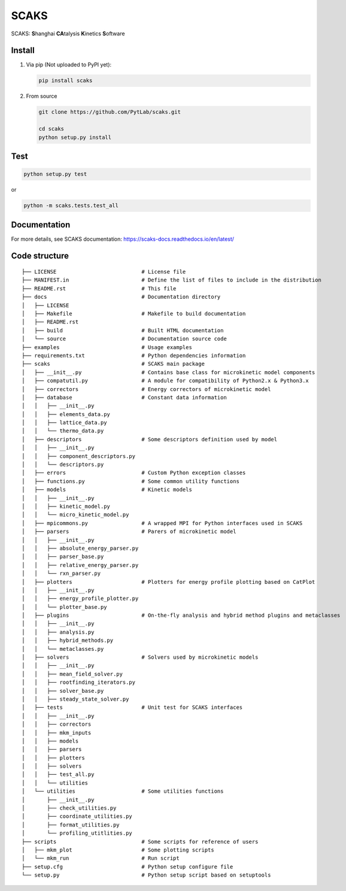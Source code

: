 SCAKS
=====

SCAKS: **S**\ hanghai **CA**\ talysis **K**\ inetics **S**\ oftware

Install
-------

1. Via pip (Not uploaded to PyPI yet):

   .. code:: shell

      pip install scaks

2. From source

   .. code:: shell

      git clone https://github.com/PytLab/scaks.git

      cd scaks
      python setup.py install

Test
----

.. code:: shell

   python setup.py test

or

.. code:: shell

   python -m scaks.tests.test_all

Documentation
-------------

For more details, see SCAKS documentation:
https://scaks-docs.readthedocs.io/en/latest/

Code structure
--------------

::

   ├── LICENSE                           # License file
   ├── MANIFEST.in                       # Define the list of files to include in the distribution
   ├── README.rst                        # This file
   ├── docs                              # Documentation directory
   │   ├── LICENSE
   │   ├── Makefile                      # Makefile to build documentation
   │   ├── README.rst
   │   ├── build                         # Built HTML documentation
   │   └── source                        # Documentation source code
   ├── examples                          # Usage examples
   ├── requirements.txt                  # Python dependencies information
   ├── scaks                             # SCAKS main package
   │   ├── __init__.py                   # Contains base class for microkinetic model components
   │   ├── compatutil.py                 # A module for compatibility of Python2.x & Python3.x
   │   ├── correctors                    # Energy correctors of microkinetic model
   │   ├── database                      # Constant data information
   │   │   ├── __init__.py
   │   │   ├── elements_data.py
   │   │   ├── lattice_data.py
   │   │   └── thermo_data.py
   │   ├── descriptors                   # Some descriptors definition used by model
   │   │   ├── __init__.py
   │   │   ├── component_descriptors.py
   │   │   └── descriptors.py
   │   ├── errors                        # Custom Python exception classes
   │   ├── functions.py                  # Some common utility functions
   │   ├── models                        # Kinetic models
   │   │   ├── __init__.py
   │   │   ├── kinetic_model.py
   │   │   └── micro_kinetic_model.py
   │   ├── mpicommons.py                 # A wrapped MPI for Python interfaces used in SCAKS
   │   ├── parsers                       # Parers of microkinetic model
   │   │   ├── __init__.py
   │   │   ├── absolute_energy_parser.py
   │   │   ├── parser_base.py
   │   │   ├── relative_energy_parser.py
   │   │   └── rxn_parser.py
   │   ├── plotters                      # Plotters for energy profile plotting based on CatPlot
   │   │   ├── __init__.py
   │   │   ├── energy_profile_plotter.py
   │   │   └── plotter_base.py
   │   ├── plugins                       # On-the-fly analysis and hybrid method plugins and metaclasses
   │   │   ├── __init__.py
   │   │   ├── analysis.py
   │   │   ├── hybrid_methods.py
   │   │   └── metaclasses.py
   │   ├── solvers                       # Solvers used by microkinetic models
   │   │   ├── __init__.py
   │   │   ├── mean_field_solver.py
   │   │   ├── rootfinding_iterators.py
   │   │   ├── solver_base.py
   │   │   ├── steady_state_solver.py
   │   ├── tests                         # Unit test for SCAKS interfaces
   │   │   ├── __init__.py
   │   │   ├── correctors
   │   │   ├── mkm_inputs
   │   │   ├── models
   │   │   ├── parsers
   │   │   ├── plotters
   │   │   ├── solvers
   │   │   ├── test_all.py
   │   │   └── utilities
   │   └── utilities                     # Some utilities functions
   │       ├── __init__.py
   │       ├── check_utilities.py
   │       ├── coordinate_utilities.py
   │       ├── format_utilities.py
   │       └── profiling_utitlities.py
   ├── scripts                           # Some scripts for reference of users
   │   ├── mkm_plot                      # Some plotting scripts
   │   └── mkm_run                       # Run script
   ├── setup.cfg                         # Python setup configure file
   └── setup.py                          # Python setup script based on setuptools

